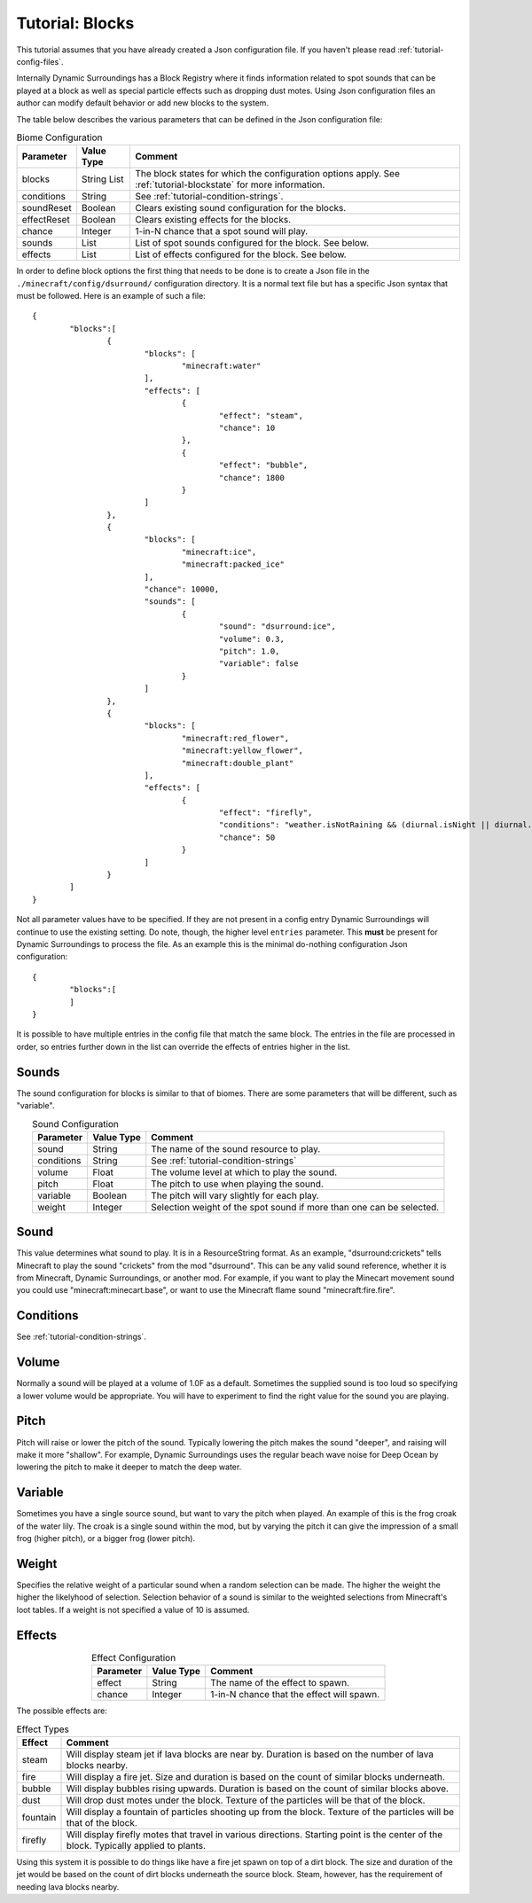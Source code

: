 Tutorial: Blocks
================
This tutorial assumes that you have already created a Json configuration file.  If you haven't
please read :ref:`tutorial-config-files`.

Internally Dynamic Surroundings has a Block Registry where it finds information related to spot
sounds that can be played at a block as well as special particle effects such as dropping dust
motes.  Using Json configuration files an author can modify default behavior or add new blocks to
the system.

The table below describes the various parameters that can be defined in the Json configuration file:

..	list-table:: Biome Configuration
   	:widths: auto
   	:align: center
   	:header-rows: 1

	*	- Parameter
		- Value Type
		- Comment
	*	- blocks
		- String List
		- The block states for which the configuration options apply. See :ref:`tutorial-blockstate` for more information.
	*	- conditions
		- String
		- See :ref:`tutorial-condition-strings`.
	*	- soundReset
		- Boolean
		- Clears existing sound configuration for the blocks.
	*	- effectReset
		- Boolean
		- Clears existing effects for the blocks.
	*	- chance
		- Integer
		- 1-in-N chance that a spot sound will play.
	*	- sounds
		- List
		- List of spot sounds configured for the block.  See below.
	*	- effects
		- List
		- List of effects configured for the block.  See below.

In order to define block options the first thing that needs to be done is to create a Json file in
the ``./minecraft/config/dsurround/`` configuration directory.  It is a normal text file but has a
specific Json syntax that must be followed.  Here is an example of such a file::

	{
		"blocks":[
			{
				"blocks": [
					"minecraft:water"
				],
				"effects": [
					{
						"effect": "steam",
						"chance": 10
					},
					{
						"effect": "bubble",
						"chance": 1800
					}
				]
			},
			{
				"blocks": [
					"minecraft:ice",
					"minecraft:packed_ice"
				],
				"chance": 10000,
				"sounds": [
					{
						"sound": "dsurround:ice",
						"volume": 0.3,
						"pitch": 1.0,
						"variable": false
					}
				]
			},
			{
				"blocks": [
					"minecraft:red_flower",
					"minecraft:yellow_flower",
					"minecraft:double_plant"
				],
				"effects": [
					{
						"effect": "firefly",
						"conditions": "weather.isNotRaining && (diurnal.isNight || diurnal.isSunset) && !(biome.isHot || biome.isCold || biome.isSnowy)",
						"chance": 50
					}
				]
			}
		]
	}

Not all parameter values have to be specified.  If they are not present in a config entry Dynamic
Surroundings will continue to use the existing setting.  Do note, though, the higher level ``entries``
parameter.  This **must** be present for Dynamic Surroundings to process the file.  As an example
this is the minimal do-nothing configuration Json configuration::

	{
		"blocks":[
		]
	}

It is possible to have multiple entries in the config file that match the same block.  The entries
in the file are processed in order, so entries further down in the list can override the effects
of entries higher in the list.

Sounds
^^^^^^
The sound configuration for blocks is similar to that of biomes.  There are some parameters that
will be different, such as "variable".

..	list-table:: Sound Configuration
   	:widths: auto
   	:align: center
   	:header-rows: 1

	*	- Parameter
		- Value Type
		- Comment
	*	- sound
		- String
		- The name of the sound resource to play.
	*	- conditions
		- String
		- See :ref:`tutorial-condition-strings`
	*	- volume
		- Float
		- The volume level at which to play the sound.
	*	- pitch
		- Float
		- The pitch to use when playing the sound.
	*	- variable
		- Boolean
		- The pitch will vary slightly for each play.
	*	- weight
		- Integer
		- Selection weight of the spot sound if more than one can be selected.

Sound
^^^^^
This value determines what sound to play.  It is in a ResourceString format.  As an example,
"dsurround:crickets" tells Minecraft to play the sound "crickets" from the mod "dsurround".
This can be any valid sound reference, whether it is from Minecraft, Dynamic Surroundings, or
another mod.  For example, if you want to play the Minecart movement sound you could use
"minecraft:minecart.base", or want to use the Minecraft flame sound "minecraft:fire.fire".

Conditions
^^^^^^^^^^
See :ref:`tutorial-condition-strings`.

Volume
^^^^^^
Normally a sound will be played at a volume of 1.0F as a default.  Sometimes the supplied sound is
too loud so specifying a lower volume would be appropriate.  You will have to experiment to find
the right value for the sound you are playing.

Pitch
^^^^^
Pitch will raise or lower the pitch of the sound.  Typically lowering the pitch makes the sound
"deeper", and raising will make it more "shallow".  For example, Dynamic Surroundings uses the
regular beach wave noise for Deep Ocean by lowering the pitch to make it deeper to match the deep
water.

Variable
^^^^^^^^
Sometimes you have a single source sound, but want to vary the pitch when played.  An example of
this is the frog croak of the water lily.  The croak is a single sound within the mod, but by
varying the pitch it can give the impression of a small frog (higher pitch), or a bigger frog
(lower pitch).

Weight
^^^^^^
Specifies the relative weight of a particular sound when a random selection can be made.  The higher
the weight the higher the likelyhood of selection.  Selection behavior of a sound is similar to
the weighted selections from Minecraft's loot tables.  If a weight is not specified a value of 10
is assumed.

Effects
^^^^^^^

..	list-table:: Effect Configuration
   	:widths: auto
   	:align: center
   	:header-rows: 1

	*	- Parameter
		- Value Type
		- Comment
	*	- effect
		- String
		- The name of the effect to spawn.
	*	- chance
		- Integer
		- 1-in-N chance that the effect will spawn.

The possible effects are:

..	list-table:: Effect Types
   	:widths: auto
   	:align: center
   	:header-rows: 1

	*	- Effect
		- Comment
	*	- steam
		- Will display steam jet if lava blocks are near by.  Duration is based on the number of lava blocks nearby.
	*	- fire
		- Will display a fire jet.  Size and duration is based on the count of similar blocks underneath.
	*	- bubble
		- Will display bubbles rising upwards.  Duration is based on the count of similar blocks above.
	*	- dust
		- Will drop dust motes under the block.  Texture of the particles will be that of the block.
	*	- fountain
		- Will display a fountain of particles shooting up from the block.  Texture of the particles will be that of the block.
	*	- firefly
		- Will display firefly motes that travel in various directions.  Starting point is the center of the block.  Typically applied to plants.

Using this system it is possible to do things like have a fire jet spawn on top of a dirt block.
The size and duration of the jet would be based on the count of dirt blocks underneath the source
block.  Steam, however, has the requirement of needing lava blocks nearby.